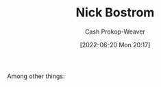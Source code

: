 :PROPERTIES:
:ID:       c4ab056e-de36-4ff5-8f41-e634b6b9431c
:LAST_MODIFIED: [2023-09-05 Tue 20:19]
:END:
#+title: Nick Bostrom
#+hugo_custom_front_matter: :slug "c4ab056e-de36-4ff5-8f41-e634b6b9431c"
#+author: Cash Prokop-Weaver
#+date: [2022-06-20 Mon 20:17]
#+filetags: :person:
Among other things:

* Flashcards :noexport:
:PROPERTIES:
:ANKI_DECK: Default
:END:



